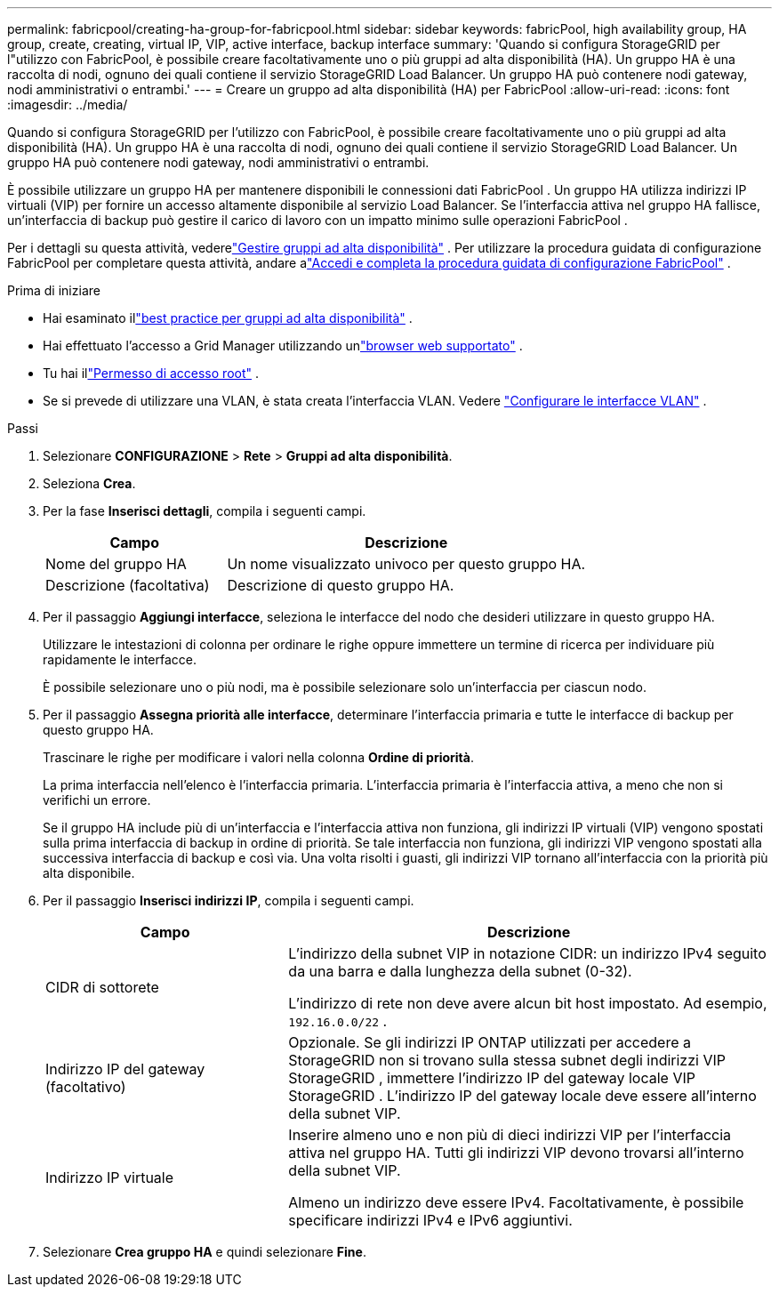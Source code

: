 ---
permalink: fabricpool/creating-ha-group-for-fabricpool.html 
sidebar: sidebar 
keywords: fabricPool, high availability group, HA group, create, creating, virtual IP, VIP, active interface, backup interface 
summary: 'Quando si configura StorageGRID per l"utilizzo con FabricPool, è possibile creare facoltativamente uno o più gruppi ad alta disponibilità (HA).  Un gruppo HA è una raccolta di nodi, ognuno dei quali contiene il servizio StorageGRID Load Balancer.  Un gruppo HA può contenere nodi gateway, nodi amministrativi o entrambi.' 
---
= Creare un gruppo ad alta disponibilità (HA) per FabricPool
:allow-uri-read: 
:icons: font
:imagesdir: ../media/


[role="lead"]
Quando si configura StorageGRID per l'utilizzo con FabricPool, è possibile creare facoltativamente uno o più gruppi ad alta disponibilità (HA).  Un gruppo HA è una raccolta di nodi, ognuno dei quali contiene il servizio StorageGRID Load Balancer.  Un gruppo HA può contenere nodi gateway, nodi amministrativi o entrambi.

È possibile utilizzare un gruppo HA per mantenere disponibili le connessioni dati FabricPool .  Un gruppo HA utilizza indirizzi IP virtuali (VIP) per fornire un accesso altamente disponibile al servizio Load Balancer.  Se l'interfaccia attiva nel gruppo HA fallisce, un'interfaccia di backup può gestire il carico di lavoro con un impatto minimo sulle operazioni FabricPool .

Per i dettagli su questa attività, vederelink:../admin/managing-high-availability-groups.html["Gestire gruppi ad alta disponibilità"] .  Per utilizzare la procedura guidata di configurazione FabricPool per completare questa attività, andare alink:use-fabricpool-setup-wizard-steps.html["Accedi e completa la procedura guidata di configurazione FabricPool"] .

.Prima di iniziare
* Hai esaminato illink:best-practices-for-high-availability-groups.html["best practice per gruppi ad alta disponibilità"] .
* Hai effettuato l'accesso a Grid Manager utilizzando unlink:../admin/web-browser-requirements.html["browser web supportato"] .
* Tu hai illink:../admin/admin-group-permissions.html["Permesso di accesso root"] .
* Se si prevede di utilizzare una VLAN, è stata creata l'interfaccia VLAN. Vedere link:../admin/configure-vlan-interfaces.html["Configurare le interfacce VLAN"] .


.Passi
. Selezionare *CONFIGURAZIONE* > *Rete* > *Gruppi ad alta disponibilità*.
. Seleziona *Crea*.
. Per la fase *Inserisci dettagli*, compila i seguenti campi.
+
[cols="1a,2a"]
|===
| Campo | Descrizione 


 a| 
Nome del gruppo HA
 a| 
Un nome visualizzato univoco per questo gruppo HA.



 a| 
Descrizione (facoltativa)
 a| 
Descrizione di questo gruppo HA.

|===
. Per il passaggio *Aggiungi interfacce*, seleziona le interfacce del nodo che desideri utilizzare in questo gruppo HA.
+
Utilizzare le intestazioni di colonna per ordinare le righe oppure immettere un termine di ricerca per individuare più rapidamente le interfacce.

+
È possibile selezionare uno o più nodi, ma è possibile selezionare solo un'interfaccia per ciascun nodo.

. Per il passaggio *Assegna priorità alle interfacce*, determinare l'interfaccia primaria e tutte le interfacce di backup per questo gruppo HA.
+
Trascinare le righe per modificare i valori nella colonna *Ordine di priorità*.

+
La prima interfaccia nell'elenco è l'interfaccia primaria.  L'interfaccia primaria è l'interfaccia attiva, a meno che non si verifichi un errore.

+
Se il gruppo HA include più di un'interfaccia e l'interfaccia attiva non funziona, gli indirizzi IP virtuali (VIP) vengono spostati sulla prima interfaccia di backup in ordine di priorità.  Se tale interfaccia non funziona, gli indirizzi VIP vengono spostati alla successiva interfaccia di backup e così via.  Una volta risolti i guasti, gli indirizzi VIP tornano all'interfaccia con la priorità più alta disponibile.

. Per il passaggio *Inserisci indirizzi IP*, compila i seguenti campi.
+
[cols="1a,2a"]
|===
| Campo | Descrizione 


 a| 
CIDR di sottorete
 a| 
L'indirizzo della subnet VIP in notazione CIDR: un indirizzo IPv4 seguito da una barra e dalla lunghezza della subnet (0-32).

L'indirizzo di rete non deve avere alcun bit host impostato. Ad esempio,  `192.16.0.0/22` .



 a| 
Indirizzo IP del gateway (facoltativo)
 a| 
Opzionale.  Se gli indirizzi IP ONTAP utilizzati per accedere a StorageGRID non si trovano sulla stessa subnet degli indirizzi VIP StorageGRID , immettere l'indirizzo IP del gateway locale VIP StorageGRID .  L'indirizzo IP del gateway locale deve essere all'interno della subnet VIP.



 a| 
Indirizzo IP virtuale
 a| 
Inserire almeno uno e non più di dieci indirizzi VIP per l'interfaccia attiva nel gruppo HA.  Tutti gli indirizzi VIP devono trovarsi all'interno della subnet VIP.

Almeno un indirizzo deve essere IPv4.  Facoltativamente, è possibile specificare indirizzi IPv4 e IPv6 aggiuntivi.

|===
. Selezionare *Crea gruppo HA* e quindi selezionare *Fine*.

